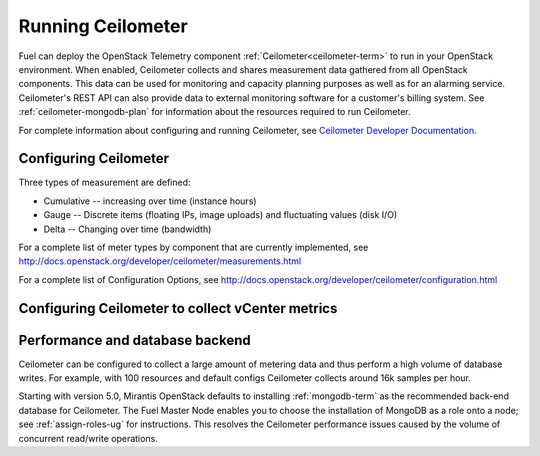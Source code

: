 
.. _ceilometer-ops:

Running Ceilometer
==================

Fuel can deploy the OpenStack Telemetry component
:ref:`Ceilometer<ceilometer-term>`
to run in your OpenStack environment.
When enabled, Ceilometer collects and shares measurement data
gathered from all OpenStack components.
This data can be used for monitoring and capacity planning purposes
as well as for an alarming service.
Ceilometer's REST API can also provide data
to external monitoring software for a customer's billing system.
See :ref:`ceilometer-mongodb-plan` for information
about the resources required to run Ceilometer.

For complete information about configuring and running Ceilometer,
see `Ceilometer Developer Documentation <http://docs.openstack.org/developer/ceilometer/>`_.

.. _ceilometer-config-ops:

Configuring Ceilometer
----------------------

Three types of measurement are defined:

- Cumulative -- increasing over time (instance hours)
- Gauge -- Discrete items (floating IPs, image uploads)
  and fluctuating values (disk I/O)
- Delta -- Changing over time (bandwidth)

For a complete list of meter types by component
that are currently implemented, see
`<http://docs.openstack.org/developer/ceilometer/measurements.html>`_

For a complete list of Configuration Options, see
`<http://docs.openstack.org/developer/ceilometer/configuration.html>`_

.. _vcenter-ceilometer-ops:

Configuring Ceilometer to collect vCenter metrics
-------------------------------------------------

.. _ceilometer-api-ops:

Performance and database backend
--------------------------------

Ceilometer can be configured to collect a large amount of metering data
and thus perform a high volume of database writes.
For example, with 100 resources and default configs
Ceilometer collects around 16k samples per hour.

Starting with version 5.0, Mirantis OpenStack defaults to installing
:ref:`mongodb-term` as the recommended back-end database for Ceilometer.
The Fuel Master Node enables you to choose
the installation of MongoDB as a role onto a node;
see :ref:`assign-roles-ug` for instructions.
This resolves the Ceilometer performance issues caused
by the volume of concurrent read/write operations.

